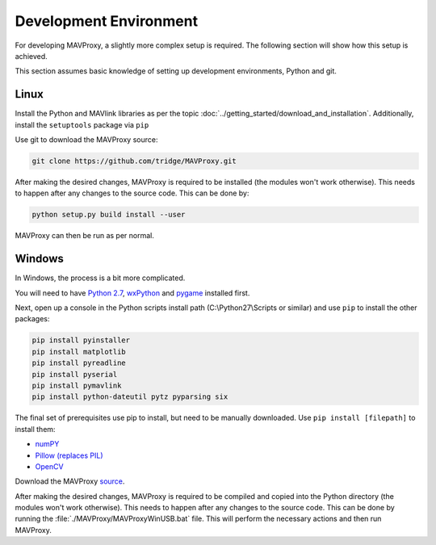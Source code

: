 =======================
Development Environment
=======================

For developing MAVProxy, a slightly more complex setup is required. The
following section will show how this setup is achieved.

This section assumes basic knowledge of setting up development
environments, Python and git.

Linux
=====

Install the Python and MAVlink libraries as per the
topic :doc:`../getting_started/download_and_installation`. Additionally, install the
``setuptools`` package via ``pip``

Use git to download the MAVProxy source:

.. code:: bash

    git clone https://github.com/tridge/MAVProxy.git

After making the desired changes, MAVProxy is required to be installed
(the modules won't work otherwise). This needs to happen after any
changes to the source code. This can be done by:

.. code:: bash

    python setup.py build install --user

MAVProxy can then be run as per normal.

Windows
=======

In Windows, the process is a bit more complicated.

You will need to have `Python
2.7 <http://www.python.org/download/releases/2.7/>`_,
`wxPython <http://www.wxpython.org/download.php>`_ and
`pygame <http://pygame.org/download.shtml>`_ installed first.

Next, open up a console in the Python scripts install path
(C:\\Python27\\Scripts or similar) and use ``pip`` to install the other
packages:

.. code:: bash

    pip install pyinstaller 
    pip install matplotlib 
    pip install pyreadline 
    pip install pyserial 
    pip install pymavlink  
    pip install python-dateutil pytz pyparsing six

The final set of prerequisites use pip to install, but need to be
manually downloaded. Use ``pip install [filepath]`` to install them:

- `numPY <http://www.lfd.uci.edu/~gohlke/pythonlibs/#numpy>`_
- `Pillow (replaces
  PIL) <http://www.lfd.uci.edu/~gohlke/pythonlibs/#pillow>`_
- `OpenCV <http://www.lfd.uci.edu/~gohlke/pythonlibs/#opencv>`_

Download the MAVProxy `source <https://github.com/tridge/MAVProxy>`_.

After making the desired changes, MAVProxy is required to be compiled
and copied into the Python directory (the modules won't work otherwise).
This needs to happen after any changes to the source code. This can be
done by running the :file:`./MAVProxy/MAVProxyWinUSB.bat` file. This will
perform the necessary actions and then run MAVProxy.

